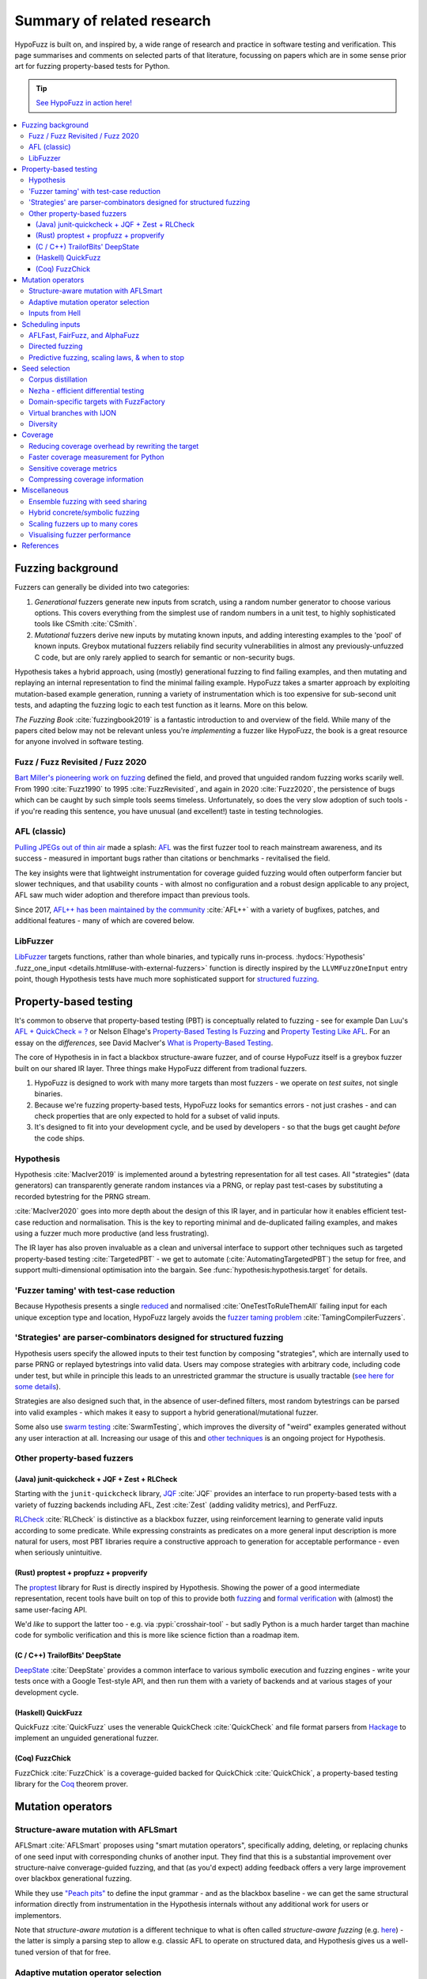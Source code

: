 Summary of related research
===========================

HypoFuzz is built on, and inspired by, a wide range of research and practice
in software testing and verification.  This page summarises and comments on
selected parts of that literature, focussing on papers which are in some sense
prior art for fuzzing property-based tests for Python.

.. tip::

    `See HypoFuzz in action here! <../example-dashboard/>`__

.. contents::
    :local:


Fuzzing background
------------------

Fuzzers can generally be divided into two categories:

1. *Generational* fuzzers generate new inputs from scratch, using a random number
   generator to choose various options.  This covers everything from the simplest
   use of random numbers in a unit test, to highly sophisticated tools like
   CSmith :cite:`CSmith`.

2. *Mutational* fuzzers derive new inputs by mutating known inputs, and adding
   interesting examples to the 'pool' of known inputs.  Greybox mutational fuzzers
   reliabily find security vulnerabilities in almost any previously-unfuzzed C code,
   but are only rarely applied to search for semantic or non-security bugs.

Hypothesis takes a hybrid approach, using (mostly) generational fuzzing to find
failing examples, and then mutating and replaying an internal representation
to find the minimal failing example.
HypoFuzz takes a smarter approach by exploiting mutation-based example generation,
running a variety of instrumentation which is too expensive for sub-second unit
tests, and adapting the fuzzing logic to each test function as it learns.
More on this below.

*The Fuzzing Book* :cite:`fuzzingbook2019` is a fantastic introduction to
and overview of the field.  While many of the papers cited below may not be
relevant unless you're *implementing* a fuzzer like HypoFuzz, the book is
a great resource for anyone involved in software testing.


Fuzz / Fuzz Revisited / Fuzz 2020
~~~~~~~~~~~~~~~~~~~~~~~~~~~~~~~~~

`Bart Miller's pioneering work on fuzzing <http://pages.cs.wisc.edu/-bart/fuzz/>`__
defined the field, and proved that unguided random fuzzing works scarily well.
From 1990 :cite:`Fuzz1990` to 1995 :cite:`FuzzRevisited`, and again in 2020 :cite:`Fuzz2020`,
the persistence of bugs which can be caught by such simple tools seems timeless.
Unfortunately, so does the very slow adoption of such tools - if you're reading
this sentence, you have unusual (and excellent!) taste in testing technologies.


AFL (classic)
~~~~~~~~~~~~~

`Pulling JPEGs out of thin air
<https://lcamtuf.blogspot.com/2014/11/pulling-jpegs-out-of-thin-air.html>`__ made
a splash: `AFL <https://lcamtuf.coredump.cx/afl/>`__ was the first fuzzer tool
to reach mainstream awareness, and its success - measured in important bugs rather
than citations or benchmarks - revitalised the field.

The key insights were that lightweight instrumentation for coverage guided fuzzing
would often outperform fancier but slower techniques, and that usability counts -
with almost no configuration and a robust design applicable to any project,
AFL saw much wider adoption and therefore impact than previous tools.

Since 2017, `AFL++ has been maintained by the community <https://aflplus.plus/>`__
:cite:`AFL++` with a variety of bugfixes, patches, and additional features - many of
which are covered below.


LibFuzzer
~~~~~~~~~

`LibFuzzer <https://llvm.org/docs/LibFuzzer.html>`__ targets functions, rather than
whole binaries, and typically runs in-process.
:hydocs:`Hypothesis' .fuzz_one_input <details.html#use-with-external-fuzzers>`
function is directly inspired by the ``LLVMFuzzOneInput`` entry point, though
Hypothesis tests have much more sophisticated support for `structured fuzzing
<https://github.com/google/fuzzing/blob/master/docs/structure-aware-fuzzing.md>`__.



Property-based testing
----------------------

It's common to observe that property-based testing (PBT) is conceptually
related to fuzzing - see for example Dan Luu's `AFL + QuickCheck = ?
<https://danluu.com/testing/>`__ or Nelson Elhage's `Property-Based Testing Is Fuzzing
<https://blog.nelhage.com/post/property-testing-is-fuzzing/>`__ and
`Property Testing Like AFL <https://blog.nelhage.com/post/property-testing-like-afl/>`__.
For an essay on the *differences*, see David MacIver's `What is Property-Based Testing
<https://hypothesis.works/articles/what-is-property-based-testing/>`__.

The core of Hypothesis in in fact a blackbox structure-aware fuzzer,
and of course HypoFuzz itself is a greybox fuzzer built on our shared
IR layer.  Three things make HypoFuzz different from tradional fuzzers.

1. HypoFuzz is designed to work with many more targets than most fuzzers -
   we operate on *test suites*, not single binaries.
2. Because we're fuzzing property-based tests, HypoFuzz looks for semantics
   errors - not just crashes - and can check properties that are only expected
   to hold for a subset of valid inputs.
3. It's designed to fit into your development cycle, and be used by developers -
   so that the bugs get caught *before* the code ships.

Hypothesis
~~~~~~~~~~

Hypothesis :cite:`MacIver2019` is implemented around a bytestring representation for all
test cases.  All "strategies" (data generators) can transparently
generate random instances via a PRNG, or replay past test-cases by
substituting a recorded bytestring for the PRNG stream.

:cite:`MacIver2020` goes into more depth about the design of this IR layer,
and in particular how it enables efficient test-case reduction and normalisation.
This is the key to reporting minimal and de-duplicated failing examples, and
makes using a fuzzer much more productive (and less frustrating).

The IR layer has also proven invaluable as a clean and universal interface
to support other techniques such as targeted property-based testing
:cite:`TargetedPBT` - we get to automate (:cite:`AutomatingTargetedPBT`)
the setup for free, and support multi-dimensional optimisation into the
bargain.  See :func:`hypothesis:hypothesis.target` for details.


'Fuzzer taming' with test-case reduction
~~~~~~~~~~~~~~~~~~~~~~~~~~~~~~~~~~~~~~~~

Because Hypothesis presents a single `reduced
<https://blog.trailofbits.com/2019/11/11/test-case-reduction/>`__ and normalised
:cite:`OneTestToRuleThemAll` failing input for each unique exception type and location,
HypoFuzz largely avoids the `fuzzer taming problem <https://blog.regehr.org/archives/925>`__
:cite:`TamingCompilerFuzzers`.


'Strategies' are parser-combinators designed for structured fuzzing
~~~~~~~~~~~~~~~~~~~~~~~~~~~~~~~~~~~~~~~~~~~~~~~~~~~~~~~~~~~~~~~~~~~

Hypothesis users specify the allowed inputs to their test function by composing
"strategies", which are internally used to parse PRNG or replayed bytestrings
into valid data.  Users may compose strategies with arbitrary code, including code
under test, but while in principle this leads to an unrestricted grammar the
structure is usually tractable (`see here for some details
<https://github.com/HypothesisWorks/hypothesis/blob/master/guides/strategies-that-shrink.rst>`__).

Strategies are also designed such that, in the absence of user-defined filters,
most random bytestrings can be parsed into valid examples - which makes it easy
to support a hybrid generational/mutational fuzzer.

Some also use `swarm testing <https://blog.regehr.org/archives/591>`__
:cite:`SwarmTesting`, which improves the diversity of "weird" examples generated
without any user interaction at all.  Increasing our usage of this and
`other techniques <https://blog.regehr.org/archives/1700>`__ is an ongoing
project for Hypothesis.


Other property-based fuzzers
~~~~~~~~~~~~~~~~~~~~~~~~~~~~

(Java) junit-quickcheck + JQF + Zest + RLCheck
++++++++++++++++++++++++++++++++++++++++++++++

Starting with the ``junit-quickcheck`` library, `JQF <https://github.com/rohanpadhye/JQF>`__
:cite:`JQF` provides an interface to run property-based tests with a variety of fuzzing
backends including AFL, Zest :cite:`Zest` (adding validity metrics), and PerfFuzz.

`RLCheck <https://github.com/sameerreddy13/rlcheck>`__ :cite:`RLCheck` is distinctive
as a blackbox fuzzer, using reinforcement learning to generate valid inputs according
to some predicate.  While expressing constraints as predicates on a more general
input description is more natural for users, most PBT libraries require a constructive
approach to generation for acceptable performance - even when seriously unintuitive.


(Rust) proptest + propfuzz + propverify
+++++++++++++++++++++++++++++++++++++++

The `proptest <https://github.com/AltSysrq/proptest/>`__ library for Rust is directly
inspired by Hypothesis.  Showing the power of a good intermediate representation,
recent tools have built on top of this to provide both `fuzzing
<https://github.com/facebookincubator/propfuzz>`__ and `formal verification
<https://github.com/project-oak/rust-verification-tools>`__ with (almost) the same
user-facing API.

We'd *like* to support the latter too - e.g. via :pypi:`crosshair-tool` - but sadly
Python is a much harder target than machine code for symbolic verification and this
is more like science fiction than a roadmap item.


(C / C++) TrailofBits' DeepState
++++++++++++++++++++++++++++++++

`DeepState <https://github.com/trailofbits/deepstate>`__ :cite:`DeepState` provides
a common interface to various symbolic execution and fuzzing engines - write your
tests once with a Google Test-style API, and then run them with a variety of backends
and at various stages of your development cycle.


(Haskell) QuickFuzz
+++++++++++++++++++

QuickFuzz :cite:`QuickFuzz` uses the venerable QuickCheck :cite:`QuickCheck` and
file format parsers from `Hackage <https://hackage.haskell.org/>`__ to implement
an unguided generational fuzzer.


(Coq) FuzzChick
+++++++++++++++

FuzzChick :cite:`FuzzChick` is a coverage-guided backed for QuickChick :cite:`QuickChick`,
a property-based testing library for the `Coq <https://en.wikipedia.org/wiki/Coq>`__
theorem prover.


Mutation operators
------------------

Structure-aware mutation with AFLSmart
~~~~~~~~~~~~~~~~~~~~~~~~~~~~~~~~~~~~~~

AFLSmart :cite:`AFLSmart` proposes using "smart mutation operators", specifically
adding, deleting, or replacing chunks of one seed input with corresponding chunks
of another input.  They find that this is a substantial improvement over
structure-naive converage-guided fuzzing, and that (as you'd expect) adding
feedback offers a very large improvement over blackbox generational fuzzing.

While they use `"Peach pits" <https://www.peach.tech/products/peach-fuzzer/peach-pits/>`__
to define the input grammar - and as the blackbox baseline - we can get the same
structural information directly from instrumentation in the Hypothesis internals
without any additional work for users or implementors.

Note that *structure-aware mutation* is a different technique to what is often
called *structure-aware fuzzing* (e.g. `here
<https://github.com/google/fuzzing/blob/master/docs/structure-aware-fuzzing.md>`__)
- the latter is simply a parsing step to allow e.g. classic AFL to operate on
structured data, and Hypothesis gives us a well-tuned version of that for free.


Adaptive mutation operator selection
~~~~~~~~~~~~~~~~~~~~~~~~~~~~~~~~~~~~

`MOpt-AFL <https://github.com/puppet-meteor/MOpt-AFL>`__ :cite:`MOpt-AFL` finds that
the effectiveness of mutation strategies varies by target, and evaluates an adaptive
particle-swarm algorithm to customise the mutation logic accordingly.

:cite:`OneFuzzingStrategyToRuleThemAll` study "Havoc" mode, in which multiple
randomly-selected mutation operators are applied in a single step.  They find that
this typically outperforms a one-operator-at-a-time approach, and that dynamically
tuning the operator weights with a (non-stationary) multi-arm-bandit approach yields
further large improvements.

TOFU :cite:`TOFU` varies the weighting of mutation operators with distance to the
goal; preferring large (add, delete, splice, etc.) operations while distant and small
(e.g. bitflip) when closer.


Inputs from Hell
~~~~~~~~~~~~~~~~

:cite:`InputsFromHell` generates inputs matching a grammar, with a twist: by observing
the frequency with which various generation choices appear in a sample, you can
*invert* this distribution to instead generate dissimilar inputs.  While partly
subsumed by rare-branch-targeting tricks (under scheduling inputs, below), this trick
might also have some synergistic effects.



Scheduling inputs
-----------------

AFLFast, FairFuzz, and AlphaFuzz
~~~~~~~~~~~~~~~~~~~~~~~~~~~~~~~~

AFLFast :cite:`AFLFast` and FairFuzz :cite:`FairFuzz` observe that some branches
are covered by a higher proportion of inputs than others - for example, code which
rejects invalid inputs is usually overrepresented.

When AFL-Fast selects an input to mutate, it biases the choice towards inputs which
execute rare branches - and finds both an order-of-magnitude performance improvement
and more bugs than previous approaches.  Technically, the trick is to represent
the probability of covering each branch from a random mutation of each input as a
Markov chain, and then using the inverse of the stationary distribution as our
choice weights.

AlphaFuzz :cite:`AlphaFuzz` observes that because mutation operators tend to make
local changes, modelling the lineage of each seed (again, as a Markov chain) further
improves on AFL-Fast by accounting for semantic diversity among seeds that reach
the same set of branches.  However, I doubt this would help HypoFuzz, given our
larger mutation steps and strong reduction and normalization of seeds.

FairFuzz shares the goal of increasing coverage of rare branches, but does so by
detecting regions of the input which may be required to do so and disabling
mutations of those regions.  Their evaluation finds that this noticeably improves
coverage on code with deeply nested conditionals, against a baseline which includes
an early version of AFL-Fast (``-explore`` schedule added in 2.33, evaulation uses
2.40, ``-fast`` schedule seems to be best).


Directed fuzzing
~~~~~~~~~~~~~~~~

A `directed fuzzer <https://github.com/strongcourage/awesome-directed-fuzzing>`__,
such as `AFL-go <https://github.com/aflgo/aflgo>`__ :cite:`AFLgo`, prioritizes inputs
which are 'closer' to a target location.  This can be used to focus on recently-changed
code paths, areas flagged as bug-prone by static analysis, functions seen in logged
errors to reproduce a crash, etc.
TOFU :cite:`TOFU` also exploits input structure, and claims that this is substantially
responsible for it's -40% improvement over AFL-go.
:cite:`wang2020sok` survey the state-of-the-art in directed greybox fuzzing as of  mid-2020.

HypoFuzz could get the control-flow graph from coverage.py, which tracks possible branches
in order to report un-covered branches, so the implementation is straightforward.
The tradeoff between simplicity and power-requiring-configuration is less obvious;
we're inclined to initially stick to zero-config direction towards recent patches and/or
lines flagged by e.g. :pypi:`flake8`; though the balance between directed and general
exploration might take some tuning.

Directed swarm testing :cite:`DirectedSwarmTesting` takes a slightly different approach:
it is assumed that *some* randomly generated test cases will execute the target code,
and so the goal is to increase that proportion by biasing the swarm configuration
towards including 'trigger' features and omitting 'suppressors'.

SyML :cite:`SyMLPatternLearning` learn patterns among vulnerability-triggering paths
in known-buggy programs, and find that the learned features are predictive in unrelated
programs.  Originally motivated by mitigating path explosion in symbolic execution, it
seems equally applicable to directed fuzzing and could be a substantial advantage for
a centralized platform where there are more programs (and bugs) to learn from.


Predictive fuzzing, scaling laws, & when to stop
~~~~~~~~~~~~~~~~~~~~~~~~~~~~~~~~~~~~~~~~~~~~~~~~

`Dr. Marcel Böhme <https://mboehme.github.io/>`__ has done groundbreaking work
characterising the behaviour of fuzzers (as well as co-creating AFLfast, AFLsmart,
and AFLgo!), in order to understand the assurances that fuzzing can provide and
quantify the residual risk :cite:`AssuranceInTestingRoadmap`.

`Pythia <https://github.com/mboehme/pythia>`__ :cite:`STADS` adds statistical predictions
to AFL, including bounds on the probability of finding a bug, estimated progress towards
maximal coverage, and a difficulty metric.  These metrics are obviously of interest
to users, and can also be used to schedule those targets with the highest expected
value - maximising the overall rate of progress.

Applying this scheduling insight to seeds rather than targets yields Entropic
:cite:`Entropic`, which prioritizes those seeds
which maximise the rate of discovery of new information about the behaviour of the
fuzzed program.  This shows `substantial improvement over baseline LibFuzzer
<https://www.fuzzbench.com/reports/2020-05-24/index.html>`__, and is now heavily used
by `OSS-Fuzz <https://google.github.io/oss-fuzz/>`__.

Finally, :cite:`ExponentialCost` describes empirical scaling laws for fuzzers -
spending more CPU time finds a given set of bugs or coverage proportionally faster,
but finding *new* or *additional* bugs or coverage requires exponentially more
computation.  This means that spending a little effort on very many targets is
often worthwhile, but simply throwing more compute at a given target is eventually
of limited value.  On the other hand, improving the fuzzer or diversifing its
behaviour is correspondingly very valuable for well-fuzzed targets!



Seed selection
--------------

Corpus distillation
~~~~~~~~~~~~~~~~~~~

Corpus distillation refers to the technique of selecting an appropriately minimal
subset of a large initial corpus which covers the same set of branches in the code
under test (``afl-cmin``, if you've used that).  While traditionally defined only
for coverage, this is trivially extensible to other metrics - just ensure that there
are no discarded inputs which would be kept if freshly discovered by the fuzzer.

:cite:`Moonlight` evaluates a variety of approaches to designing input corpora,
given a typically much larger initial corpus (which might be `scraped from the internet
<https://security.googleblog.com/2011/08/fuzzing-at-scale.html>`__ or created with
a generative fuzzer), and finds that minimising both the number of inputs in the
seed pool and their cumulative size improves fuzzer performance - and that no
single approach dominates the others.

Reducing (:cite:`DeltaDebugging` or ``afl-tmin``) and normalising
(:cite:`OneTestToRuleThemAll`) failing test-cases is a well-known as technique
to assist in debugging, and supported - often called *shrinking* - by all good
property-based testing tools.  HypoFuzz uses Hypothesis' world-class test case
reduction to calculate the minimal example for each feature of interest - covered
branch, high score from :func:`hypothesis:hypothesis.target`, etc. - and uses
this as a basis for further fuzzing as well as reporting failing examples.

We are unaware of previous work which uses this approach or evaluates it in
comparison to less-intensive distillation.  We expect that it works very well
if-and-only-if combined with generative and structure-aware fuzzing, to allow
for exploitation of the covering structure without unduely standardising
unrelated parts of the input, and characterising this is one of my ongoing
research projects.


Nezha - efficient differential testing
~~~~~~~~~~~~~~~~~~~~~~~~~~~~~~~~~~~~~~

`Nezha <https://github.com/nezha-dt/nezha>`__ :cite:`Nezha` provides efficient
differential testing, by taking the product of the coverage for each input fed
to multiple targets.

While the original AFL docs observed that a distilled corpus from one e.g. jpeg
library would often trigger bugs in another, as branches to handle edge cases select
for edge-case inputs which may be mishandled by the other, using joint instead of
independent coverage has similar advantages to that of ensemble fuzzing.

This is relatively easy to implement using :pypi:`coverage` dynamic contexts and
a context manager or decorator API *within a given process*; while we'd also like
to support differential coverage between Python versions or operating systems
that will require some deeper changes to HypoFuzz's execution model.


Domain-specific targets with FuzzFactory
~~~~~~~~~~~~~~~~~~~~~~~~~~~~~~~~~~~~~~~~

`FuzzFactory <https://github.com/rohanpadhye/FuzzFactory>`__ :cite:`FuzzFactory`
observes that coverage may not be the only metric of interest, and extends the feedback
mechanism in AFL to support user-specified labels.

This essentially brings targeted property-based testing (above) to fuzzing workflows,
and provides prior art (outside Hypothesis' implementation) of the multi-objective
approach - finding that this is often much more effective than optimising component
metrics independently.


Virtual branches with IJON
~~~~~~~~~~~~~~~~~~~~~~~~~~

`IJON <https://github.com/RUB-SysSec/ijon>`__ :cite:`IJON` adds custom feedback to
AFL.  The ``IJON_SET`` macro adds a 'virtual branch' based on the value passed, so
that at least one input exhibiting whatever custom behaviour will be retained in
the seed pool (HypoFuzz implements this with the :func:`hypothesis:hypothesis.event`
function).  The ``IJON_MAX`` macro is equivalent to :func:`hypothesis:hypothesis.target`,
similar to FuzzFactory above.

IJON is particularly notable for winning 29 out of 32 *Super Mario Bros* levels,
a feat more typical of dedicated reinforcement learning systems, as well as
fuzzing a Trusted Platform Module, complex format parsers, mazes, and a hash map.


Diversity
~~~~~~~~~

A key point here is that fuzzing and testing tools should search for *diverse* inputs,
to avoid getting trapped in a "optimal" but non-bug-finding state.  For example, IJON
optimized x-distance *at each distinct altitude* to avoid dead-ends.

Hypothesis tracks the :wikipedia:`pareto frontier <Pareto_front>` of metrics passed
to :func:`hypothesis.target` (plus some internal metrics).  For observable dimensions
where there is *not* a clear "best" direction and may be thousands of dimensions,
such as the hit-count of each branch, there are a variety of approaches.

AFL and related fuzzers "bucketize" the hitcount and then track uniqueness up to a
64k hash of this vector, as a compromise between performance (driven by CPU cache sizes)
and collision rate (typically 10-15% for library-like targets, but up to 75% for
larger applications :cite:`CollAFL`).

HypoFuzz's approach of keeping the best (shortlex-minimal) seed covering each branch
is reminiscent of SugarSearch :cite:`SugarSearch`; that paper opens with a lovely
survey of `quality-diversity algorithms <https://quality-diversity.github.io/>`__
algorithms - including CVT-MAP-elites :cite:`MAP-elites,CVT-MAP-elites`, which might
be nice to try for prioritization in high-dimensional spaces.

BeDivFuzz :cite:`BeDivFuzz` proposes measuring behavioural diversity using the
:wikipedia:`'Hill numbers' <Diversity_index>` from ecology; HypoFuzz already selects
seeds via (a mixed distribution including) sampling seeds in inverse proportion to
the observed frequency of the rarest branch covered by each.



Coverage
--------

Before diving in to the use of coverage information as feedback for test-case generation
in fuzzers, it's worth covering the use of code coverage in a software development cycle.

*How to Misuse Code Coverage* :cite:`HowToMisuseCoverage` still resonates:
"I wouldn't have written four coverage tools if I didn't think they're helpful.
But they're only helpful if they're used to *enhance* thought, not *replace* it.".
More than 20 years later, `code coverage best practices
<https://testing.googleblog.com/2020/08/code-coverage-best-practices.html>`__
from the Google Testing Blog gives similar advice.

*Coverage and its discontents* :cite:`CoverageDiscontents` explores the role of coverage
metrics in test-suite evaluation, and argues that there is an underlying uncertainty as
to what exactly measuring coverage should achieve, how we would know if it can, and what
we as researchers and developers can do about it.

`Verification, coverage and maximization: the big picture
<https://blog.foretellix.com/2016/12/23/verification-coverage-and-maximization-the-big-picture/>`__
aims to explain coverage is used to optimize the verification process, what it means to
auto-maximize coverage, and how people have tried to do it - from a background in
hardware design, which brings an instructively different perspective to analogous problems.
(similar to Dan Luu's `AFL + QuickCheck = ? <https://danluu.com/testing/>`__, above)


Reducing coverage overhead by rewriting the target
~~~~~~~~~~~~~~~~~~~~~~~~~~~~~~~~~~~~~~~~~~~~~~~~~~

Full-speed fuzzing :cite:`FullSpeedFuzzing` reduces the performance overhead of
coverage measurement by rewriting the target - because most executions do not find
new coverage, this allows you to instrument a very small proportion of executions.

While offering very impressive speedups, this doesn't support differential metrics
or non-coverage metrics, and the rewriting trick would be rather difficult - though
not impossible - in Python.  Augumenting PyPy's tracing JIT to report coverage
information would probably be more fruitful, and also very fast given the repeated
execution pattern of fuzzing.


Faster coverage measurement for Python
~~~~~~~~~~~~~~~~~~~~~~~~~~~~~~~~~~~~~~

:pypi:`coverage` typically slows instrumented programs by a factor of several times,
typically ranging from 2-5x but with as much as 70x known on some workloads.
There have been several proposals to improve this - e.g. `Python Coverage could be fast
<https://www.drmaciver.com/2017/09/python-coverage-could-be-fast/>`__ - and relatively
small grants could make a very large impact.

Abandoning most of the features in :pypi:`coverage` (reporting, analysis of untaken
branches, aggregation across interpreters, etc.) to focus solely on the branch-reporting
logic used by a fuzzer `can also offer substantial speedups
<https://dustri.org/b/fuzzing-python-in-python-and-doing-it-fast.html>`__.


Sensitive coverage metrics
~~~~~~~~~~~~~~~~~~~~~~~~~~

*Be Sensitive and Collaborative: Analyzing Impact of Coverage Metrics in Greybox Fuzzing*
:cite:`SensitiveAndCollaborative` compares a range of coverage metrics - from branch
coverage, to n-gram-coverage (chains of branches, when standard branch coverage is 2-gram),
full path coverage, and several others.  Due to resource limits - time, memory, compute -
no metric dominates all others, suggesting that adapting the metric per-target might
be helpful.


Compressing coverage information
~~~~~~~~~~~~~~~~~~~~~~~~~~~~~~~~

Ankou :cite:`Ankou` measures coverage of the *number of times* each branch was executed,
i.e. order-insensitive path coverage, rather than the more typical *boolean* was each
branch executed (1 or more times).  To manage the very large number of covering inputs,
they use a dynamic distance-based metric to retain only dissimilar inputs rather than
all covering inputs.



Miscellaneous
-------------

Ensemble fuzzing with seed sharing
~~~~~~~~~~~~~~~~~~~~~~~~~~~~~~~~~~

EnFuzz :cite:`EnFuzz` demonstrates that combining diverse fuzzers both improves their
joint performance (given equal resources), and makes the performance much more robust.
The argument that this works by allowing specialised fuzzers to build on each other's
work, including iteratively, is compelling.

Cupid :cite:`Cupid` demonstrates significant practical advances in ensemble fuzzing,
defining a *complementarity* metric (union of the expected value of the set of covered
branches for each fuzzer).  This allows for efficient selection of fuzzers to be ensembled
based only on 'solo' runs of each.  Because Cupid leaves seed scheduling to future work
and is based on target-independent characterisation, this technique is used to design
HypoFuzz 'tactics' but not for runtime adaptation.

It's less clear how to leverage this for HypoFuzz, since there aren't many other
fuzzers targeting Hypothesis tests.  You could use :pypi:`python-afl`,
:pypi:`pythonfuzz`, or `python-hfuzz <https://github.com/thebabush/python-hfuzz>`__
on Hypothesis' :hydocs:`.fuzz_one_input <details.html#use-with-external-fuzzers>` hook
if you were careful enough about the database location; we intend to evaluate this
approach but don't expect an advantage from adding structure-naive fuzzers.

We think the general lesson is more like that of swarm testing: diversity is the
key to effective fuzzing.  Knowing that in advance though, we can build our single
fuzzer to execute a mixture of the relevant behaviours with the desired distribution,
and even make that distribution adaptive with respect to each target.


Hybrid concrete/symbolic fuzzing
~~~~~~~~~~~~~~~~~~~~~~~~~~~~~~~~

This literature review has largely ignored symbolic execution, because support for
Python is at a very early stage and does not scale to real-world programs.

For native code, *concolic execution* - tools which combine concrete and symbolic
execution of tests - date back to DART :cite:`DART` and CUTE :cite:`CUTE` in 2005;
while Microsoft's SAGE :cite:`SAGE` found `roughly one-third of all the bugs
<https://queue.acm.org/detail.cfm?id=2094081>`__ discovered by file fuzzing during
the development of Windows 7 - running *after* static analysis and other fuzzers.

Inputs synthesised by symbolic or concolic approaches could provide the initial
seed pool for a classic mutational fuzzer.  While :pypi:`crosshair-tool` provides
a prototype SMT-solver based whitebox fuzzer for Python, serialising Python objects
back into the bytes which would produce them from a given strategy is impossible
in the general case.  It's a tempting challenge, but any practical implementation
would probably be too restricted to be of much use on real workloads.


Scaling fuzzers up to many cores
~~~~~~~~~~~~~~~~~~~~~~~~~~~~~~~~

The `scaling behaviour of fuzzers is often neglected
<https://gamozolabs.github.io/2020/08/11/some_fuzzing_thoughts.html#scaling>`__,
which can make academic evaluations running on single cores misleading as users
in industry run campaigns on tens, hundreds, or even thousands of cores.
For example, classic AFL quickly (5-20 cores) bottlenecks on ``fork()``,
and adding more than 40 cores may *reduce total throughput*.
IO bottlenecks are also common in filesystem accesses for ensemble fuzzing campaigns.

:cite:`PAFL` finds that this problem is *worse* among more advanced fuzzers -
if you share seeds but not e.g. the branch hit-counts for AFL-Fast, each process
must duplicate the discovery process.  P-AFL adds a mechanism for global sharing
of guidance information as well as seeds, and additionally focusses each process
on fuzzing a subset of the branches in the program - which diversifies the search
process and effectively ensembles variants of a single base fuzzer.


Visualising fuzzer performance
~~~~~~~~~~~~~~~~~~~~~~~~~~~~~~

HypoFuzz does not offer many configuration options, but users are effectively
co-developers of the fuzzer because they provide the system under test, the
test function, and the strategies which define possible inputs.  Providing
clear and detailed - but not overwhelming - information about what the fuzzer
is doing can therefore support a wider feedback loop of improvement to the tests
and ultimately better bug-detection.

Brandon Falk's `some fuzzing thoughts
<https://gamozolabs.github.io/2020/08/11/some_fuzzing_thoughts.html>`__ points
out that a log-x-axis is almost always the right way to view fuzzer progress
graphs, especially considering the well-known exponential scaling curve
:cite:`ExponentialCost`.

Cornelius Aschermann's `on measuring and visualising fuzzer performance
<https://hexgolems.com/2020/08/on-measuring-and-visualizing-fuzzer-performance/>`__
suggests a range of other helpful visualisations, including the proportion of
inputs from various generation or mutation strategies which cover each known
branch.

*Evaluating Fuzz Testing* :cite:`EvaluatingFuzzTesting` investigates serious
problems in previous evaluations, and provides the now-canonical guidelines
for evaluating fuzzers.  Essential reading if you wish to publish an evaluation,
or simply decide whether some tweak was actually helpful without getting the
sign of the relationship wrong due to random noise.



References
----------

*While not all the referenced papers are open access, they
do all have freely accessible PDFs.  Enjoy!*

.. bibliography:: literature.bib
